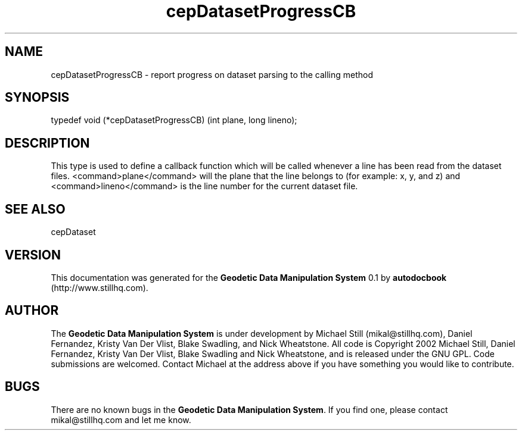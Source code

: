 .\" This manpage has been automatically generated by docbook2man 
.\" from a DocBook document.  This tool can be found at:
.\" <http://shell.ipoline.com/~elmert/comp/docbook2X/> 
.\" Please send any bug reports, improvements, comments, patches, 
.\" etc. to Steve Cheng <steve@ggi-project.org>.
.TH "cepDatasetProgressCB" "3" "26 November 2002" "" ""
.SH NAME
cepDatasetProgressCB \- report progress on dataset parsing to the calling method
.SH SYNOPSIS

.nf
 typedef void (*cepDatasetProgressCB) (int plane, long lineno);
.fi
.SH "DESCRIPTION"
.PP
This type is used to define a callback function which will be called whenever a line has been read from the dataset files. <command>plane</command> will the plane that the line belongs to (for example: x, y, and z) and <command>lineno</command> is the line number for the current dataset file.
.SH "SEE ALSO"
.PP
cepDataset
.SH "VERSION"
.PP
This documentation was generated for the \fBGeodetic Data Manipulation System\fR 0.1 by \fBautodocbook\fR (http://www.stillhq.com).
.SH "AUTHOR"
.PP
The \fBGeodetic Data Manipulation System\fR is under development by Michael Still (mikal@stillhq.com), Daniel Fernandez, Kristy Van Der Vlist, Blake Swadling, and Nick Wheatstone. All code is Copyright 2002 Michael Still, Daniel Fernandez, Kristy Van Der Vlist, Blake Swadling and Nick Wheatstone,  and is released under the GNU GPL. Code submissions are welcomed. Contact Michael at the address above if you have something you would like to contribute.
.SH "BUGS"
.PP
There  are no known bugs in the \fBGeodetic Data Manipulation System\fR. If you find one, please contact mikal@stillhq.com and let me know.

